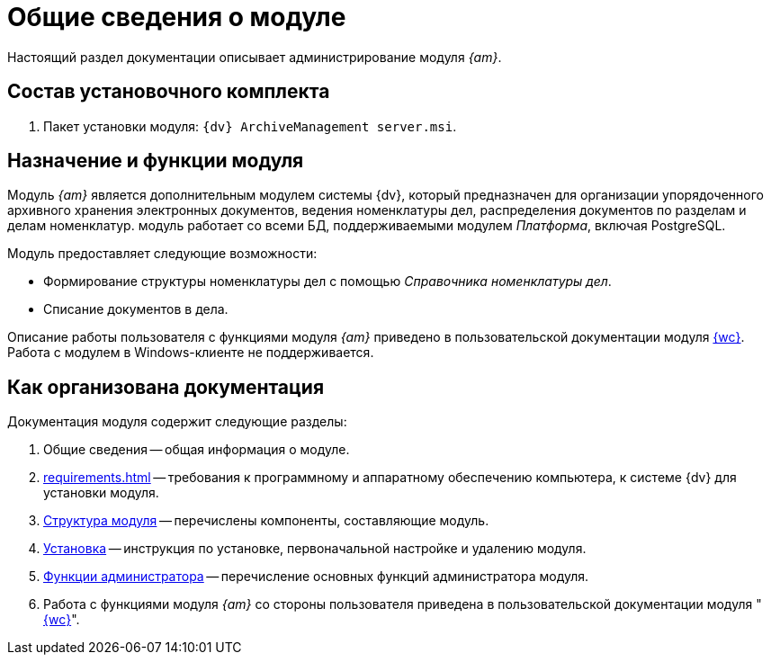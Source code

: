 = Общие сведения о модуле

Настоящий раздел документации описывает администрирование модуля _{am}_.

[#package]
== Состав установочного комплекта

. Пакет установки модуля: `{dv} ArchiveManagement server.msi`.

[#purpose]
== Назначение и функции модуля

Модуль _{am}_ является дополнительным модулем системы {dv}, который предназначен для организации упорядоченного архивного хранения электронных документов, ведения номенклатуры дел, распределения документов по разделам и делам номенклатур. модуль работает со всеми БД, поддерживаемыми модулем _Платформа_, включая PostgreSQL.

.Модуль предоставляет следующие возможности:
* Формирование структуры номенклатуры дел с помощью _Справочника номенклатуры дел_.
* Списание документов в дела.

****
Описание работы пользователя с функциями модуля _{am}_ приведено в пользовательской документации модуля xref:webclient:user:directories/nomenclature/directory.adoc[{wc}]. Работа с модулем в Windows-клиенте не поддерживается.
****

[#doc-structure]
== Как организована документация

.Документация модуля содержит следующие разделы:
. Общие сведения -- общая информация о модуле.
. xref:requirements.adoc[] -- требования к программному и аппаратному обеспечению компьютера, к системе {dv} для установки модуля.
. xref:module-structure.adoc[Структура модуля] -- перечислены компоненты, составляющие модуль.
. xref:admin:install.adoc[Установка] -- инструкция по установке, первоначальной настройке и удалению модуля.
. xref:admin:administration.adoc[Функции администратора] -- перечисление основных функций администратора модуля.
. Работа с функциями модуля _{am}_ со стороны пользователя приведена в пользовательской документации модуля "xref:webclient:user:directories/nomenclature/directory.adoc[{wc}]".
